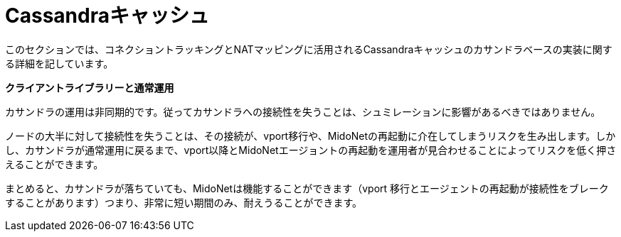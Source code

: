 [[cassandra_cache]]
= Cassandraキャッシュ

このセクションでは、コネクショントラッキングとNATマッピングに活用されるCassandraキャッシュのカサンドラベースの実装に関する詳細を記しています。

*クライアントライブラリーと通常運用*

カサンドラの運用は非同期的です。従ってカサンドラへの接続性を失うことは、シュミレーションに影響があるべきではありません。

ノードの大半に対して接続性を失うことは、その接続が、vport移行や、MidoNetの再起動に介在してしまうリスクを生み出します。しかし、カサンドラが通常運用に戻るまで、vport以降とMidoNetエージョントの再起動を運用者が見合わせることによってリスクを低く押さえることができます。

まとめると、カサンドラが落ちていても、MidoNetは機能することができます（vport 移行とエージェントの再起動が接続性をブレークすることがあります）つまり、非常に短い期間のみ、耐えうることができます。
